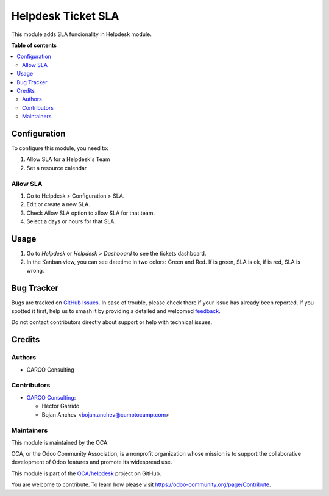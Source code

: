 ===================
Helpdesk Ticket SLA
===================

.. 
   !!!!!!!!!!!!!!!!!!!!!!!!!!!!!!!!!!!!!!!!!!!!!!!!!!!!
   !! This file is generated by oca-gen-addon-readme !!
   !! changes will be overwritten.                   !!
   !!!!!!!!!!!!!!!!!!!!!!!!!!!!!!!!!!!!!!!!!!!!!!!!!!!!
   !! source digest: sha256:116a87d45869f7b5ab9828c9e900cc42006af21ca37b381f0194bfeee58ac20f
   !!!!!!!!!!!!!!!!!!!!!!!!!!!!!!!!!!!!!!!!!!!!!!!!!!!!

.. |badge1| image:: https://img.shields.io/badge/maturity-Beta-yellow.png
    :target: https://odoo-community.org/page/development-status
    :alt: Beta
.. |badge2| image:: https://img.shields.io/badge/licence-AGPL--3-blue.png
    :target: http://www.gnu.org/licenses/agpl-3.0-standalone.html
    :alt: License: AGPL-3
.. |badge3| image:: https://img.shields.io/badge/github-OCA%2Fhelpdesk-lightgray.png?logo=github
    :target: https://github.com/OCA/helpdesk/tree/15.0/helpdesk_mgmt_sla
    :alt: OCA/helpdesk
.. |badge4| image:: https://img.shields.io/badge/weblate-Translate%20me-F47D42.png
    :target: https://translation.odoo-community.org/projects/helpdesk-15-0/helpdesk-15-0-helpdesk_mgmt_sla
    :alt: Translate me on Weblate
.. |badge5| image:: https://img.shields.io/badge/runboat-Try%20me-875A7B.png
    :target: https://runboat.odoo-community.org/builds?repo=OCA/helpdesk&target_branch=15.0
    :alt: Try me on Runboat

|badge1| |badge2| |badge3| |badge4| |badge5|

This module adds SLA funcionality in Helpdesk module.

**Table of contents**

.. contents::
   :local:

Configuration
=============

To configure this module, you need to:

#. Allow SLA for a Helpdesk's Team
#. Set a resource calendar

Allow SLA
~~~~~~~~~~~~~~~

#. Go to Helpdesk > Configuration > SLA.
#. Edit or create a new SLA.
#. Check Allow SLA option to allow SLA for that team.
#. Select a days or hours for that SLA.

Usage
=====

#. Go to *Helpdesk* or *Helpdesk > Dashboard* to see the tickets dashboard.
#. In the Kanban view, you can see datetime in two colors: Green and Red. If is green, SLA is ok, if is red, SLA is wrong.

Bug Tracker
===========

Bugs are tracked on `GitHub Issues <https://github.com/OCA/helpdesk/issues>`_.
In case of trouble, please check there if your issue has already been reported.
If you spotted it first, help us to smash it by providing a detailed and welcomed
`feedback <https://github.com/OCA/helpdesk/issues/new?body=module:%20helpdesk_mgmt_sla%0Aversion:%2015.0%0A%0A**Steps%20to%20reproduce**%0A-%20...%0A%0A**Current%20behavior**%0A%0A**Expected%20behavior**>`_.

Do not contact contributors directly about support or help with technical issues.

Credits
=======

Authors
~~~~~~~

* GARCO Consulting

Contributors
~~~~~~~~~~~~

* `GARCO Consulting <https://www.garcoconsulting.es>`_:

  * Héctor Garrido
  * Bojan Anchev <bojan.anchev@camptocamp.com>

Maintainers
~~~~~~~~~~~

This module is maintained by the OCA.

.. image:: https://odoo-community.org/logo.png
   :alt: Odoo Community Association
   :target: https://odoo-community.org

OCA, or the Odoo Community Association, is a nonprofit organization whose
mission is to support the collaborative development of Odoo features and
promote its widespread use.

This module is part of the `OCA/helpdesk <https://github.com/OCA/helpdesk/tree/15.0/helpdesk_mgmt_sla>`_ project on GitHub.

You are welcome to contribute. To learn how please visit https://odoo-community.org/page/Contribute.
